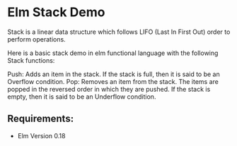 * Elm Stack Demo

Stack is a linear data structure which follows LIFO (Last In First Out) order to perform operations.

Here is a basic stack demo in elm functional language with the following Stack functions:

Push: Adds an item in the stack. If the stack is full, then it is said to be an Overflow condition.
Pop: Removes an item from the stack. The items are popped in the reversed order in which they are pushed. If the stack is empty, then it is said to be an Underflow condition.



** Requirements:
   - Elm Version 0.18

** 
